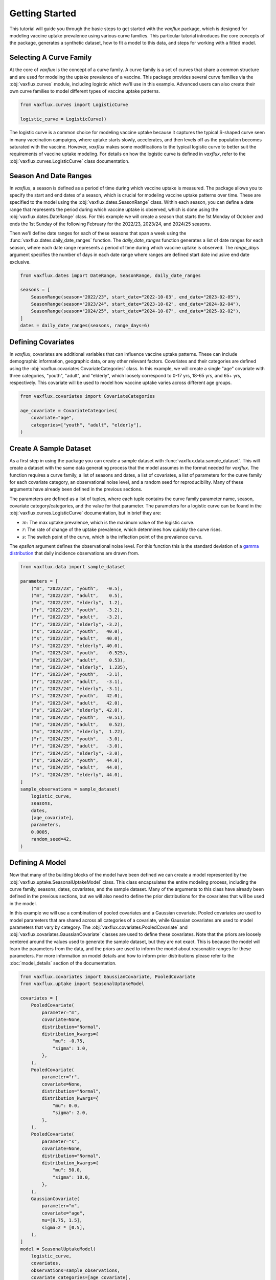Getting Started
===============

This tutorial will guide you through the basic steps to get started with the `vaxflux` package, which is designed for modeling vaccine uptake prevalence using various curve families. This particular tutorial introduces the core concepts of the package, generates a synthetic dataset, how to fit a model to this data, and steps for working with a fitted model.

Selecting A Curve Family
------------------------

At the core of `vaxflux` is the concept of a curve family. A curve family is a set of curves that share a common structure and are used for modeling the uptake prevalence of a vaccine. This package provides several curve families via the :obj:`vaxflux.curves` module, including logistic which we'll use in this example. Advanced users can also create their own curve families to model different types of vaccine uptake patterns.

.. code-block:: python

    from vaxflux.curves import LogisticCurve

    logistic_curve = LogisticCurve()

The logistic curve is a common choice for modeling vaccine uptake because it captures the typical S-shaped curve seen in many vaccination campaigns, where uptake starts slowly, accelerates, and then levels off as the population becomes saturated with the vaccine. However, `vaxflux` makes some modifications to the typical logistic curve to better suit the requirements of vaccine uptake modeling. For details on how the logistic curve is defined in `vaxflux`, refer to the :obj:`vaxflux.curves.LogisticCurve` class documentation.

Season And Date Ranges
----------------------

In `vaxflux`, a season is defined as a period of time during which vaccine uptake is measured. The package allows you to specify the start and end dates of a season, which is crucial for modeling vaccine uptake patterns over time. These are specified to the model using the :obj:`vaxflux.dates.SeasonRange` class. Within each season, you can define a date range that represents the period during which vaccine uptake is observed, which is done using the :obj:`vaxflux.dates.DateRange` class. For this example we will create a season that starts the 1st Monday of October and ends the 1st Sunday of the following February for the 2022/23, 2023/24, and 2024/25 seasons. 

Then we'll define date ranges for each of these seasons that span a week using the :func:`vaxflux.dates.daily_date_ranges` function. The `daily_date_ranges` function generates a list of date ranges for each season, where each date range represents a period of time during which vaccine uptake is observed. The `range_days` argument specifies the number of days in each date range where ranges are defined start date inclusive end date exclusive.

.. code-block:: python

    from vaxflux.dates import DateRange, SeasonRange, daily_date_ranges

    seasons = [
        SeasonRange(season="2022/23", start_date="2022-10-03", end_date="2023-02-05"),
        SeasonRange(season="2023/24", start_date="2023-10-02", end_date="2024-02-04"),
        SeasonRange(season="2024/25", start_date="2024-10-07", end_date="2025-02-02"),
    ]
    dates = daily_date_ranges(seasons, range_days=6)

Defining Covariates
-------------------

In `vaxflux`, covariates are additional variables that can influence vaccine uptake patterns. These can include demographic information, geographic data, or any other relevant factors. Covariates and their categories are defined using the :obj:`vaxflux.covariates.CovariateCategories` class. In this example, we will create a single "age" covariate with three categories, "youth", "adult", and "elderly", which loosely correspond to 0-17 yrs, 18-65 yrs, and 65+ yrs, respectively. This covariate will be used to model how vaccine uptake varies across different age groups.

.. code-block:: python

    from vaxflux.covariates import CovariateCategories

    age_covariate = CovariateCategories(
        covariate="age",
        categories=["youth", "adult", "elderly"],
    )

Create A Sample Dataset
-----------------------

As a first step in using the package you can create a sample dataset with :func:`vaxflux.data.sample_dataset`. This will create a dataset with the same data generating process that the model assumes in the format needed for `vaxflux`. The function requires a curve family, a list of seasons and dates, a list of covariates, a list of parameters for the curve family for each covariate category, an observational noise level, and a random seed for reproducibility. Many of these arguments have already been defined in the previous sections. 

The parameters are defined as a list of tuples, where each tuple contains the curve family parameter name, season, covariate category/categories, and the value for that parameter. The parameters for a logistic curve can be found in the :obj:`vaxflux.curves.LogisticCurve` documentation, but in brief they are:

- :math:`m`: The max uptake prevalence, which is the maximum value of the logistic curve.
- :math:`r`: The rate of change of the uptake prevalence, which determines how quickly the curve rises.
- :math:`s`: The switch point of the curve, which is the inflection point of the prevalence curve.

The `epsilon` argument defines the observational noise level. For this function this is the standard deviation of a `gamma distribution <https://en.wikipedia.org/wiki/Gamma_distribution>`_ that daily incidence observations are drawn from.

.. code-block:: python

    from vaxflux.data import sample_dataset

    parameters = [
        ("m", "2022/23", "youth",   -0.5),
        ("m", "2022/23", "adult",    0.5),
        ("m", "2022/23", "elderly",  1.2),
        ("r", "2022/23", "youth",   -3.2),
        ("r", "2022/23", "adult",   -3.2),
        ("r", "2022/23", "elderly", -3.2),
        ("s", "2022/23", "youth",   40.0),
        ("s", "2022/23", "adult",   40.0),
        ("s", "2022/23", "elderly", 40.0),
        ("m", "2023/24", "youth",   -0.525),
        ("m", "2023/24", "adult",    0.53),
        ("m", "2023/24", "elderly",  1.235),
        ("r", "2023/24", "youth",   -3.1),
        ("r", "2023/24", "adult",   -3.1),
        ("r", "2023/24", "elderly", -3.1),
        ("s", "2023/24", "youth",   42.0),
        ("s", "2023/24", "adult",   42.0),
        ("s", "2023/24", "elderly", 42.0),
        ("m", "2024/25", "youth",   -0.51),
        ("m", "2024/25", "adult",    0.52),
        ("m", "2024/25", "elderly",  1.22),
        ("r", "2024/25", "youth",   -3.0),
        ("r", "2024/25", "adult",   -3.0),
        ("r", "2024/25", "elderly", -3.0),
        ("s", "2024/25", "youth",   44.0),
        ("s", "2024/25", "adult",   44.0),
        ("s", "2024/25", "elderly", 44.0),
    ]
    sample_observations = sample_dataset(
        logistic_curve,
        seasons,
        dates,
        [age_covariate],
        parameters,
        0.0005,
        random_seed=42,
    )

Defining A Model
----------------

Now that many of the building blocks of the model have been defined we can create a model represented by the :obj:`vaxflux.uptake.SeasonalUptakeModel` class. This class encapsulates the entire modeling process, including the curve family, seasons, dates, covariates, and the sample dataset. Many of the arguments to this class have already been defined in the previous sections, but we will also need to define the prior distributions for the covariates that will be used in the model. 

In this example we will use a combination of pooled covariates and a Gaussian covariate. Pooled covariates are used to model parameters that are shared across all categories of a covariate, while Gaussian covariates are used to model parameters that vary by category. The :obj:`vaxflux.covariates.PooledCovariate` and :obj:`vaxflux.covariates.GaussianCovariate` classes are used to define these covariates. Note that the priors are loosely centered around the values used to generate the sample dataset, but they are not exact. This is because the model will learn the parameters from the data, and the priors are used to inform the model about reasonable ranges for these parameters. For more information on model details and how to inform prior distributions please refer to the :doc:`model_details` section of the documentation.

.. code-block:: python

    from vaxflux.covariates import GaussianCovariate, PooledCovariate
    from vaxflux.uptake import SeasonalUptakeModel

    covariates = [
        PooledCovariate(
            parameter="m",
            covariate=None,
            distribution="Normal",
            distribution_kwargs={
                "mu": -0.75,
                "sigma": 1.0,
            },
        ),
        PooledCovariate(
            parameter="r",
            covariate=None,
            distribution="Normal",
            distribution_kwargs={
                "mu": 0.0,
                "sigma": 2.0,
            },
        ),
        PooledCovariate(
            parameter="s",
            covariate=None,
            distribution="Normal",
            distribution_kwargs={
                "mu": 50.0,
                "sigma": 10.0,
            },
        ),
        GaussianCovariate(
            parameter="m",
            covariate="age",
            mu=[0.75, 1.5],
            sigma=2 * [0.5],
        ),
    ]
    model = SeasonalUptakeModel(
        logistic_curve,
        covariates,
        observations=sample_observations,
        covariate_categories=[age_covariate],
        season_ranges=seasons,
        date_ranges=dates,
    )

Fitting The Model
-----------------

Finally, we can fit the model to the sample dataset using the :meth:`vaxflux.uptake.SeasonalUptakeModel.build` method. This method compiles the model and prepares it for sampling. After building the model, we can sample from it using the :meth:`vaxflux.uptake.SeasonalUptakeModel.sample` method. This method allows us to specify the number of tuning steps, draws, and chains for the sampling process. In this example, we will use 2,000 tuning steps, 1,000 draws, and 2 chains. Those samples can be extracted using the :meth:`vaxflux.uptake.SeasonalUptakeModel.dataframe` method, which returns a Pandas DataFrame containing the sampled incidence data.

**If you are following along with this tutorial with a REPL or notebook please note that the following code will take anywhere from a few seconds to a few minutes to run. Adjust the arguments to `sample` appropriately.**

.. code-block:: python

    model.build().sample(tune=2_000, draws=1_000, chains=2)
    sample_incidence = model.dataframe()

Conclusion
----------

In this tutorial, we have covered the basic steps to get started with the `vaxflux` package and the key building blocks that are used to create a model. Like this tutorial, when using `vaxflux` the loose steps to construction a model are:

1. Select a curve family that represents the vaccine uptake pattern you want to model.
2. Define the seasons and date ranges for the model.
3. Define the covariates and their categories that will be used in the model.
4. Either loading or creating a dataset that contains the vaccine uptake data.
5. Define the model using the `SeasonalUptakeModel` class, including the curve family, seasons, dates, covariates, and observations.
6. Fit the model to the data using the `build` and `sample` methods.
